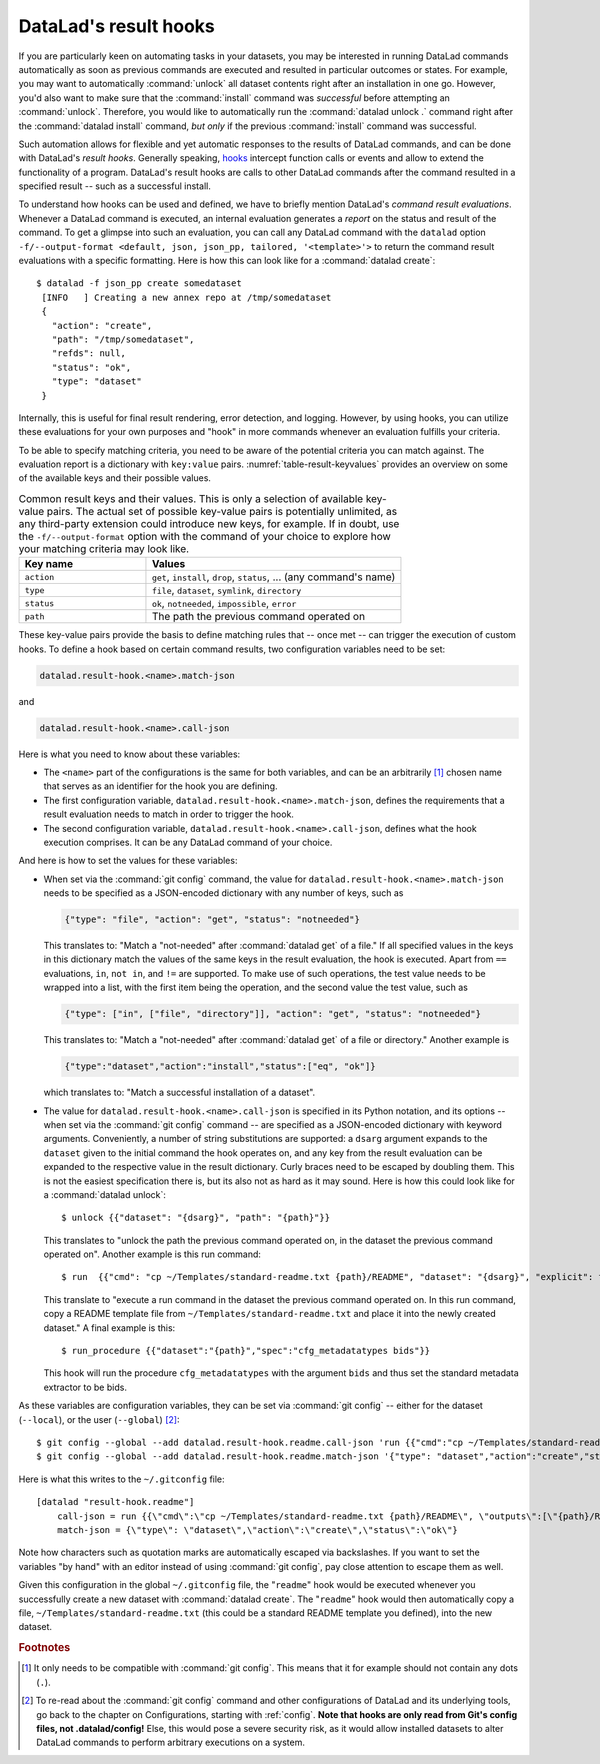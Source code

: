 .. index:: ! 2-003
.. _2-003:
.. _hooks:

DataLad's result hooks
^^^^^^^^^^^^^^^^^^^^^^

.. index:: ! result hooks, ! hooks

If you are particularly keen on automating tasks in your datasets, you may be
interested in running DataLad commands automatically as soon
as previous commands are executed and resulted in particular outcomes or states.
For example, you may want to automatically :command:`unlock` all dataset contents
right after an installation in one go. However, you'd also want to make sure that
the :command:`install` command was *successful* before attempting an
:command:`unlock`. Therefore, you would like to automatically
run the :command:`datalad unlock .` command right after the :command:`datalad install`
command, *but only* if the previous :command:`install` command was successful.

Such automation allows for flexible and yet automatic responses to the results
of DataLad commands, and can be done with DataLad's *result hooks*.
Generally speaking, `hooks <https://en.wikipedia.org/wiki/Hooking>`__ intercept
function calls or events and allow to extend the functionality of a program.
DataLad's result hooks are calls to other DataLad commands after the command
resulted in a specified result -- such as a successful install.

To understand how hooks can be used and defined, we have to briefly mention
DataLad's *command result evaluations*. Whenever a DataLad
command is executed, an internal evaluation generates a *report* on the status
and result of the command. To get a glimpse into such an evaluation, you can call
any DataLad command with the ``datalad`` option
``-f/--output-format <default, json, json_pp, tailored, '<template>'>`` to
return the command result evaluations with a specific formatting. Here is how this
can look like for a :command:`datalad create`::

   $ datalad -f json_pp create somedataset
    [INFO   ] Creating a new annex repo at /tmp/somedataset
    {
      "action": "create",
      "path": "/tmp/somedataset",
      "refds": null,
      "status": "ok",
      "type": "dataset"
    }

Internally, this is useful for final result
rendering, error detection, and logging. However, by using hooks, you can
utilize these evaluations for your own purposes and "hook" in more commands
whenever an evaluation fulfills your criteria.

To be able to specify matching criteria, you need to be aware of the potential
criteria you can match against. The evaluation report is a dictionary with
``key:value`` pairs. :numref:`table-result-keyvalues` provides an overview on
some of the available keys and their possible values.

.. tabularcolumns:: \Y{.33}\Y{.66}
.. list-table:: Common result keys and their values. This is only a selection of
    available key-value pairs. The actual set of possible key-value pairs is
    potentially unlimited, as any third-party extension could introduce new keys,
    for example. If in doubt, use the ``-f/--output-format`` option with the
    command of your choice to explore how your matching criteria may look like.
   :name: table-result-keyvalues
   :widths: 50 100
   :header-rows: 1

   * - Key name
     - Values
   * - ``action``
     - ``get``, ``install``, ``drop``, ``status``, ... (any command's name)
   * - ``type``
     - ``file``, ``dataset``, ``symlink``, ``directory``
   * - ``status``
     - ``ok``, ``notneeded``, ``impossible``, ``error``
   * - ``path``
     - The path the previous command operated on

These key-value pairs provide the basis to define matching rules that -- once met --
can trigger the execution of custom hooks.
To define a hook based on certain command results, two configuration variables
need to be set:

.. code-block:: bash

   datalad.result-hook.<name>.match-json

and

.. code-block:: bash

   datalad.result-hook.<name>.call-json

Here is what you need to know about these variables:

- The ``<name>`` part of the configurations is the same for both variables, and can be
  an arbitrarily [#f2]_ chosen name that serves as an identifier for the hook you are
  defining.

- The first configuration variable, ``datalad.result-hook.<name>.match-json``, defines
  the requirements that a result evaluation needs to match in order to trigger the hook.

- The second configuration variable, ``datalad.result-hook.<name>.call-json``, defines
  what the hook execution comprises. It can be any DataLad command of your choice.

And here is how to set the values for these variables:

- When set via the :command:`git config` command, the value for
  ``datalad.result-hook.<name>.match-json`` needs to be specified as
  a JSON-encoded dictionary with any number of keys, such as

  .. code-block:: bash

     {"type": "file", "action": "get", "status": "notneeded"}

  This translates to: "Match a "not-needed" after :command:`datalad get` of a file."
  If all specified values in the keys in this dictionary match the values of the
  same keys in the result evaluation, the hook is executed. Apart from ``==``
  evaluations, ``in``, ``not in``, and ``!=`` are supported. To make use of such
  operations, the test value needs to be wrapped into a list, with the first item
  being the operation, and the second value the test value, such as

  .. code-block:: bash

     {"type": ["in", ["file", "directory"]], "action": "get", "status": "notneeded"}

  This translates to:  "Match a "not-needed" after :command:`datalad get` of a file or directory."
  Another example is

  .. code-block:: bash

     {"type":"dataset","action":"install","status":["eq", "ok"]}

  which translates to: "Match a successful installation of a dataset".

- The value for ``datalad.result-hook.<name>.call-json`` is specified in its
  Python notation, and its options -- when set via the :command:`git config`
  command -- are specified as a JSON-encoded dictionary
  with keyword arguments. Conveniently, a number of string substitutions are
  supported: a ``dsarg`` argument expands to the ``dataset`` given to the initial
  command the hook operates on, and any key from the result evaluation can be
  expanded to the respective value in the result dictionary. Curly braces need to
  be escaped by doubling them.
  This is not the easiest specification there is, but its also not as hard as it
  may sound. Here is how this could look like for a :command:`datalad unlock`::

     $ unlock {{"dataset": "{dsarg}", "path": "{path}"}}

  This translates to "unlock the path the previous command operated on, in the
  dataset the previous command operated on". Another example is this run command::

     $ run  {{"cmd": "cp ~/Templates/standard-readme.txt {path}/README", "dataset": "{dsarg}", "explicit": true}}

  This translate to "execute a run command in the dataset the previous command operated
  on. In this run command, copy a README template file from ``~/Templates/standard-readme.txt``
  and place it into the newly created dataset." A final example is this::

     $ run_procedure {{"dataset":"{path}","spec":"cfg_metadatatypes bids"}}

  This hook will run the procedure ``cfg_metadatatypes`` with the argument ``bids``
  and thus set the standard metadata extractor to be bids.


As these variables are configuration variables, they can be set via
:command:`git config` -- either for the dataset (``--local``), or the
user (``--global``) [#f3]_::

    $ git config --global --add datalad.result-hook.readme.call-json 'run {{"cmd":"cp ~/Templates/standard-readme.txt {path}/README", "outputs":["{path}/README"], "dataset":"{path}","explicit":true}}'
    $ git config --global --add datalad.result-hook.readme.match-json '{"type": "dataset","action":"create","status":"ok"}'

Here is what this writes to the ``~/.gitconfig`` file::

    [datalad "result-hook.readme"]
        call-json = run {{\"cmd\":\"cp ~/Templates/standard-readme.txt {path}/README\", \"outputs\":[\"{path}/READ>
        match-json = {\"type\": \"dataset\",\"action\":\"create\",\"status\":\"ok\"}

Note how characters such as quotation marks are automatically escaped via
backslashes. If you want to set the variables "by hand" with an editor instead
of using :command:`git config`, pay close attention to escape them as well.

Given this configuration in the global ``~/.gitconfig`` file, the
"``readme``" hook would be executed whenever you successfully create a new dataset
with :command:`datalad create`. The "``readme``" hook would then automatically copy a
file, ``~/Templates/standard-readme.txt`` (this could be a standard README template
you defined), into the new dataset.


.. rubric:: Footnotes

.. [#f2] It only needs to be compatible with :command:`git config`. This means that
         it for example should not contain any dots (``.``).

.. [#f3] To re-read about the :command:`git config` command and other configurations
         of DataLad and its underlying tools, go back to the chapter on Configurations,
         starting with :ref:`config`.
         **Note that hooks are only read from Git's config files, not .datalad/config!**
         Else, this would pose a severe security risk, as it would allow installed datasets to
         alter DataLad commands to perform arbitrary executions on a system.
